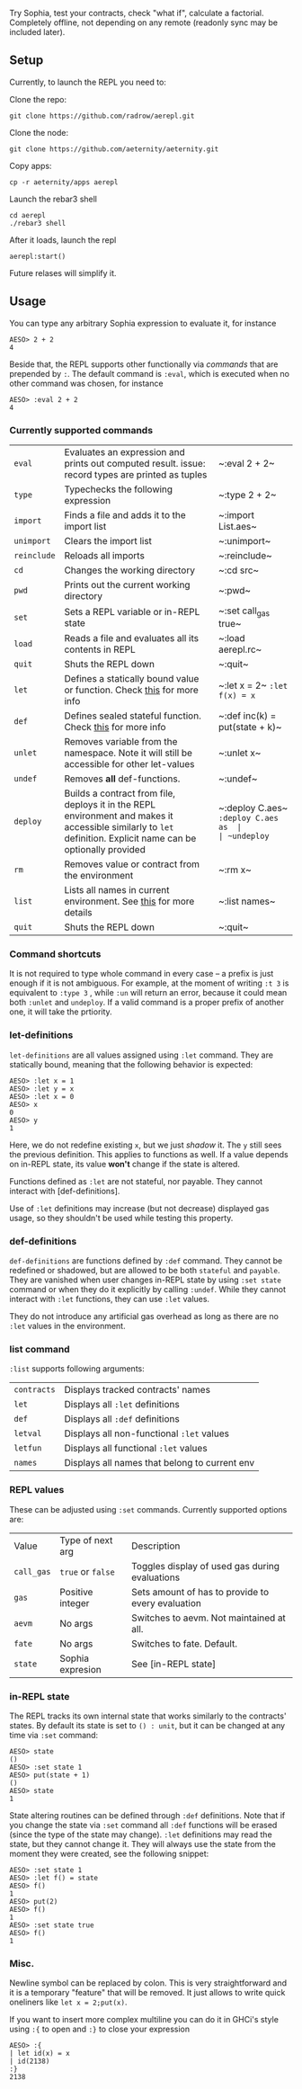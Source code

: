 #+TITILE: AEREPL
#+SUBTITLE: The Read-Eval-Print Loop for Sophia

Try Sophia, test your contracts, check "what if", calculate a factorial. Completely offline,
not depending on any remote (readonly sync may be included later).

** Setup

Currently, to launch the REPL you need to:

Clone the repo:
#+BEGIN_SRC
git clone https://github.com/radrow/aerepl.git
#+END_SRC

Clone the node:
#+BEGIN_SRC
git clone https://github.com/aeternity/aeternity.git
#+END_SRC


Copy apps:
#+BEGIN_SRC
cp -r aeternity/apps aerepl
#+END_SRC


Launch the rebar3 shell
#+BEGIN_SRC
cd aerepl
./rebar3 shell
#+END_SRC


After it loads, launch the repl
#+BEGIN_SRC
aerepl:start()
#+END_SRC

Future relases will simplify it.

** Usage

You can type any arbitrary Sophia expression to evaluate it, for instance
#+BEGIN_SRC
AESO> 2 + 2
4
#+END_SRC

Beside that, the REPL supports other functionally via /commands/ that are prepended by ~:~. The default command is ~:eval~, which is executed when no other command was chosen, for instance
#+BEGIN_SRC
AESO> :eval 2 + 2
4
#+END_SRC

*** Currently supported commands

| ~eval~      |Evaluates an expression and prints out computed result. issue: record types are printed as tuples                                                                                                                                                                       |~:eval 2 + 2~                      |
| ~type~      |Typechecks the following expression                                                                                                                                                                                                                                     |~:type 2 + 2~                      |
| ~import~    |Finds a file and adds it to the import list                                                                                                                                                                                                                             |~:import List.aes~                 |
| ~unimport~  |Clears the import list                                                                                                                                                                                                                                                  |~:unimport~                        |
| ~reinclude~ |Reloads all imports                                                                                                                                                                                                                                                     |~:reinclude~                       |
| ~cd~        |Changes the working directory                                                                                                                                                                                                                                           |~:cd src~                          |
| ~pwd~       |Prints out the current working directory                                                                                                                                                                                                                                |~:pwd~                             |
| ~set~       |Sets a REPL variable or in-REPL state                                                                                                                                                                                                                                   |~:set call_gas true~               |
| ~load~      |Reads a file and evaluates all its contents in REPL                                                                                                                                                                                                                     |~:load aerepl.rc~                  |
| ~quit~      |Shuts the REPL down                                                                                                                                                                                                                                                     |~:quit~                            |
| ~let~       |Defines a statically bound value or function. Check [[#letdefs][this]] for more info                                                                                                                                                                            |~:let x = 2~ ~:let f(x) = x~       |
| ~def~       |Defines sealed stateful function. Check [[#defdefs][this]] for more info                                                                                                                                                                                        |~:def inc(k) = put(state + k)~     |
| ~unlet~     |Removes variable from the namespace. Note it will still be accessible for other let-values                                                                                                                                                                              |~:unlet x~                         |
| ~undef~     |Removes *all* def-functions.                                                                                                                                                                                                                                            |~:undef~                           |
| ~deploy~    |Builds a contract from file, deploys it in the REPL environment and makes it accessible similarly to ~let~ definition. Explicit name can be optionally provided                                                                                                         |~:deploy C.aes~ ~:deploy C.aes as  |
| ~undeploy~  |Removes a contract from the environment                                                                                                                                                                                                                                 |~:undeploy c~                      |
| ~rm~        |Removes value or contract from the environment                                                                                                                                                                                                                          |~:rm x~                            |
| ~list~      |Lists all names in current environment. See [[#list-command][this]] for more details                                                                                                                                                                                    |~:list names~                      |
| ~quit~      |Shuts the REPL down                                                                                                                                                                                                                                                     |~:quit~                            |


*** Command shortcuts

It is not required to type whole command in every case – a prefix is just enough if it is not ambiguous.
For example, at the moment of writing ~:t 3~ is equivalent to ~:type 3~ , while ~:un~ will return an
error, because it could mean both ~:unlet~ and ~undeploy~. If a valid command is a proper prefix of another
one, it will take the prtiority.

*** let-definitions
:PROPERTIES:
:CUSTOM_ID: letdefs
:END:

~let-definitions~ are all values assigned using ~:let~ command. They are statically bound, meaning that
the following behavior is expected:
#+BEGIN_SRC
AESO> :let x = 1
AESO> :let y = x
AESO> :let x = 0
AESO> x
0
AESO> y
1
#+END_SRC
Here, we do not redefine existing ~x~, but we just /shadow/ it. The ~y~ still sees the previous definition.
This applies to functions as well. If a value depends on in-REPL state, its value *won't* change if the state
is altered.

Functions defined as ~:let~ are not stateful, nor payable. They cannot interact with [def-definitions].

Use of ~:let~ definitions may increase (but not decrease) displayed gas usage, so they shouldn't be used while
testing this property.

*** def-definitions
:PROPERTIES:
:CUSTOM_ID: defdefs
:END:

~def-definitions~ are functions defined by ~:def~ command. They cannot be redefined or shadowed, but are allowed to
be both ~stateful~ and ~payable~. They are vanished when user changes in-REPL state by using ~:set state~ command or
when they do it explicitly by calling ~:undef~. While they cannot interact with ~:let~  functions, they can use ~:let~ values.

They do not introduce any artificial gas overhead as long as there are no ~:let~ values in the environment.


*** list command
:PROPERTIES:
:CUSTOM_ID: list-command
:END:

~:list~ supports following arguments:

| ~contracts~       | Displays tracked contracts' names                                                                                                |
| ~let~             | Displays all ~:let~ definitions                                                                                                  |
| ~def~             | Displays all ~:def~ definitions                                                                                                  |
| ~letval~          | Displays all non-functional ~:let~ values                                                                                        |
| ~letfun~          | Displays all functional ~:let~ values                                                                                            |
| ~names~           | Displays all names that belong to current env                                                                                    |

*** REPL values

These can be adjusted using ~:set~ commands. Currently supported options are:

| Value                        | Type of next arg                                           | Description                                                                    |
| ~call_gas~                   | ~true~ or ~false~                                          | Toggles display of used gas during evaluations                                 |
| ~gas~                        | Positive integer                                           | Sets amount of has to provide to every evaluation                              |
| ~aevm~                       | No args                                                    | Switches to aevm. Not maintained at all.                                       |
| ~fate~                       | No args                                                    | Switches to fate. Default.                                                     |
| ~state~                      | Sophia expresion                                           | See [in-REPL state]                                                            |

*** in-REPL state

The REPL tracks its own internal state that works similarly to the contracts' states. By default its state is set to ~() : unit~, but it can be changed at any time via ~:set~ command:
#+BEGIN_SRC
AESO> state
()
AESO> :set state 1
AESO> put(state + 1)
()
AESO> state
1
#+END_SRC

State altering routines can be defined through ~:def~ definitions. Note that if you change the state via ~:set~ command all ~:def~ functions will be erased (since the type of the state may change). ~:let~ definitions may read the state, but they cannot change it. They will always use the state from the moment they were created, see the following snippet:
#+BEGIN_SRC
AESO> :set state 1
AESO> :let f() = state
AESO> f()
1
AESO> put(2)
AESO> f()
1
AESO> :set state true
AESO> f()
1
#+END_SRC

*** Misc.

Newline symbol can be replaced by colon. This is very straightforward and it is a temporary "feature" that will be removed. It just allows to write quick oneliners like ~let x = 2;put(x)~.

If you want to insert more complex multiline you can do it in GHCi's style using ~:{~ to open and ~:}~ to close your expression
#+BEGIN_SRC
AESO> :{
| let id(x) = x
| id(2138)
:}
2138
#+END_SRC
